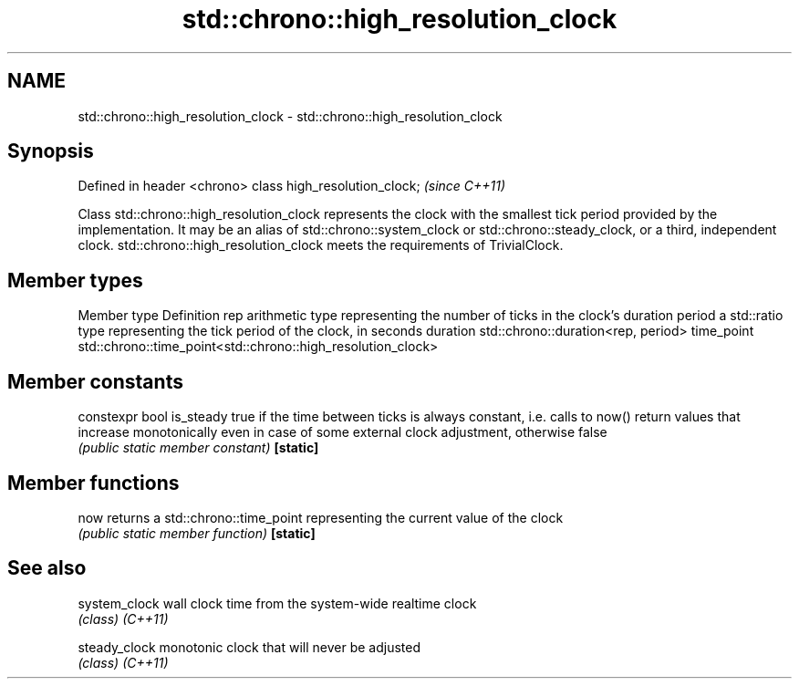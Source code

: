 .TH std::chrono::high_resolution_clock 3 "2020.03.24" "http://cppreference.com" "C++ Standard Libary"
.SH NAME
std::chrono::high_resolution_clock \- std::chrono::high_resolution_clock

.SH Synopsis

Defined in header <chrono>
class high_resolution_clock;  \fI(since C++11)\fP

Class std::chrono::high_resolution_clock represents the clock with the smallest tick period provided by the implementation. It may be an alias of std::chrono::system_clock or std::chrono::steady_clock, or a third, independent clock.
std::chrono::high_resolution_clock meets the requirements of TrivialClock.

.SH Member types


Member type Definition
rep         arithmetic type representing the number of ticks in the clock's duration
period      a std::ratio type representing the tick period of the clock, in seconds
duration    std::chrono::duration<rep, period>
time_point  std::chrono::time_point<std::chrono::high_resolution_clock>


.SH Member constants



constexpr bool is_steady true if the time between ticks is always constant, i.e. calls to now() return values that increase monotonically even in case of some external clock adjustment, otherwise false
                         \fI(public static member constant)\fP
\fB[static]\fP


.SH Member functions



now      returns a std::chrono::time_point representing the current value of the clock
         \fI(public static member function)\fP
\fB[static]\fP


.SH See also



system_clock wall clock time from the system-wide realtime clock
             \fI(class)\fP
\fI(C++11)\fP

steady_clock monotonic clock that will never be adjusted
             \fI(class)\fP
\fI(C++11)\fP




